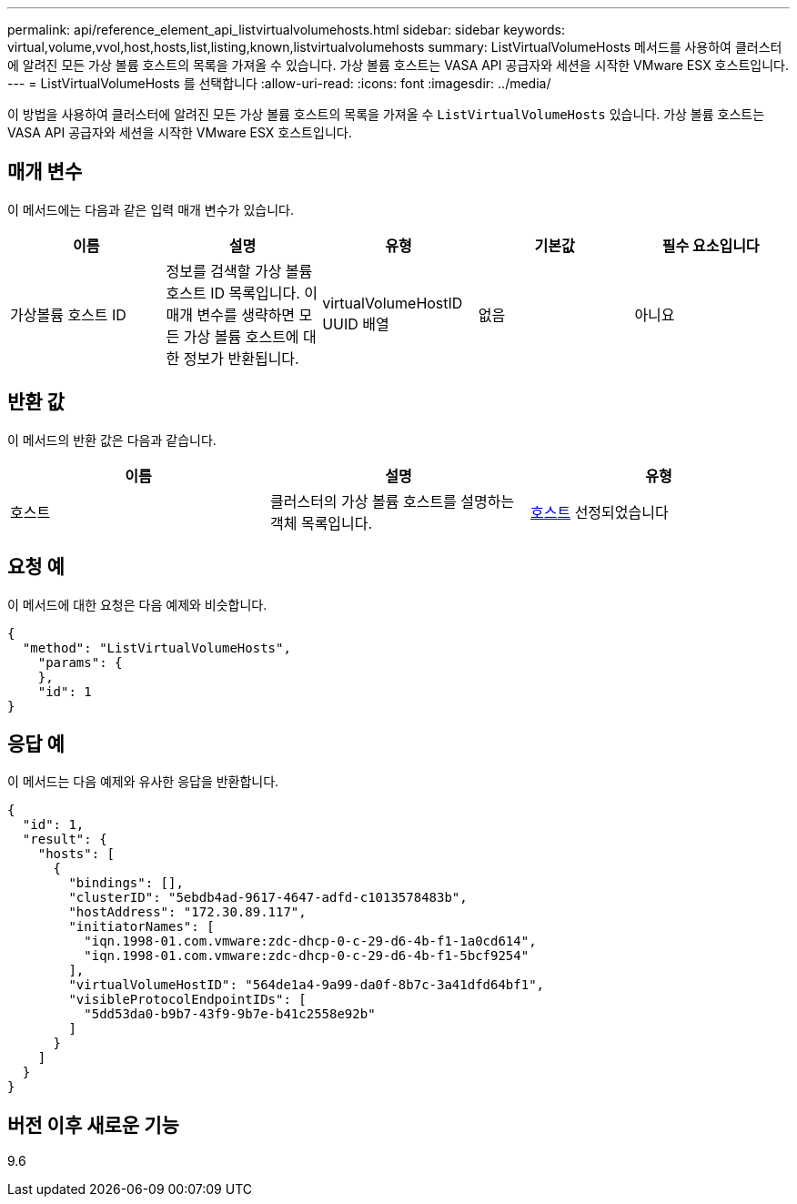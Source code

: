 ---
permalink: api/reference_element_api_listvirtualvolumehosts.html 
sidebar: sidebar 
keywords: virtual,volume,vvol,host,hosts,list,listing,known,listvirtualvolumehosts 
summary: ListVirtualVolumeHosts 메서드를 사용하여 클러스터에 알려진 모든 가상 볼륨 호스트의 목록을 가져올 수 있습니다. 가상 볼륨 호스트는 VASA API 공급자와 세션을 시작한 VMware ESX 호스트입니다. 
---
= ListVirtualVolumeHosts 를 선택합니다
:allow-uri-read: 
:icons: font
:imagesdir: ../media/


[role="lead"]
이 방법을 사용하여 클러스터에 알려진 모든 가상 볼륨 호스트의 목록을 가져올 수 `ListVirtualVolumeHosts` 있습니다. 가상 볼륨 호스트는 VASA API 공급자와 세션을 시작한 VMware ESX 호스트입니다.



== 매개 변수

이 메서드에는 다음과 같은 입력 매개 변수가 있습니다.

|===
| 이름 | 설명 | 유형 | 기본값 | 필수 요소입니다 


 a| 
가상볼륨 호스트 ID
 a| 
정보를 검색할 가상 볼륨 호스트 ID 목록입니다. 이 매개 변수를 생략하면 모든 가상 볼륨 호스트에 대한 정보가 반환됩니다.
 a| 
virtualVolumeHostID UUID 배열
 a| 
없음
 a| 
아니요

|===


== 반환 값

이 메서드의 반환 값은 다음과 같습니다.

|===
| 이름 | 설명 | 유형 


 a| 
호스트
 a| 
클러스터의 가상 볼륨 호스트를 설명하는 객체 목록입니다.
 a| 
xref:reference_element_api_host.adoc[호스트] 선정되었습니다

|===


== 요청 예

이 메서드에 대한 요청은 다음 예제와 비슷합니다.

[listing]
----
{
  "method": "ListVirtualVolumeHosts",
    "params": {
    },
    "id": 1
}
----


== 응답 예

이 메서드는 다음 예제와 유사한 응답을 반환합니다.

[listing]
----
{
  "id": 1,
  "result": {
    "hosts": [
      {
        "bindings": [],
        "clusterID": "5ebdb4ad-9617-4647-adfd-c1013578483b",
        "hostAddress": "172.30.89.117",
        "initiatorNames": [
          "iqn.1998-01.com.vmware:zdc-dhcp-0-c-29-d6-4b-f1-1a0cd614",
          "iqn.1998-01.com.vmware:zdc-dhcp-0-c-29-d6-4b-f1-5bcf9254"
        ],
        "virtualVolumeHostID": "564de1a4-9a99-da0f-8b7c-3a41dfd64bf1",
        "visibleProtocolEndpointIDs": [
          "5dd53da0-b9b7-43f9-9b7e-b41c2558e92b"
        ]
      }
    ]
  }
}
----


== 버전 이후 새로운 기능

9.6
